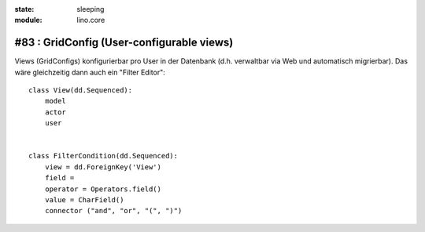 :state: sleeping
:module: lino.core

#83 : GridConfig (User-configurable views)
==========================================


Views (GridConfigs) konfigurierbar pro User in der Datenbank (d.h. 
verwaltbar via Web und automatisch migrierbar). 
Das wäre gleichzeitig dann auch ein "Filter Editor"::
    
      class View(dd.Sequenced):
          model
          actor
          user
          
      
      class FilterCondition(dd.Sequenced):
          view = dd.ForeignKey('View')
          field = 
          operator = Operators.field()
          value = CharField()
          connector ("and", "or", "(", ")")
  


